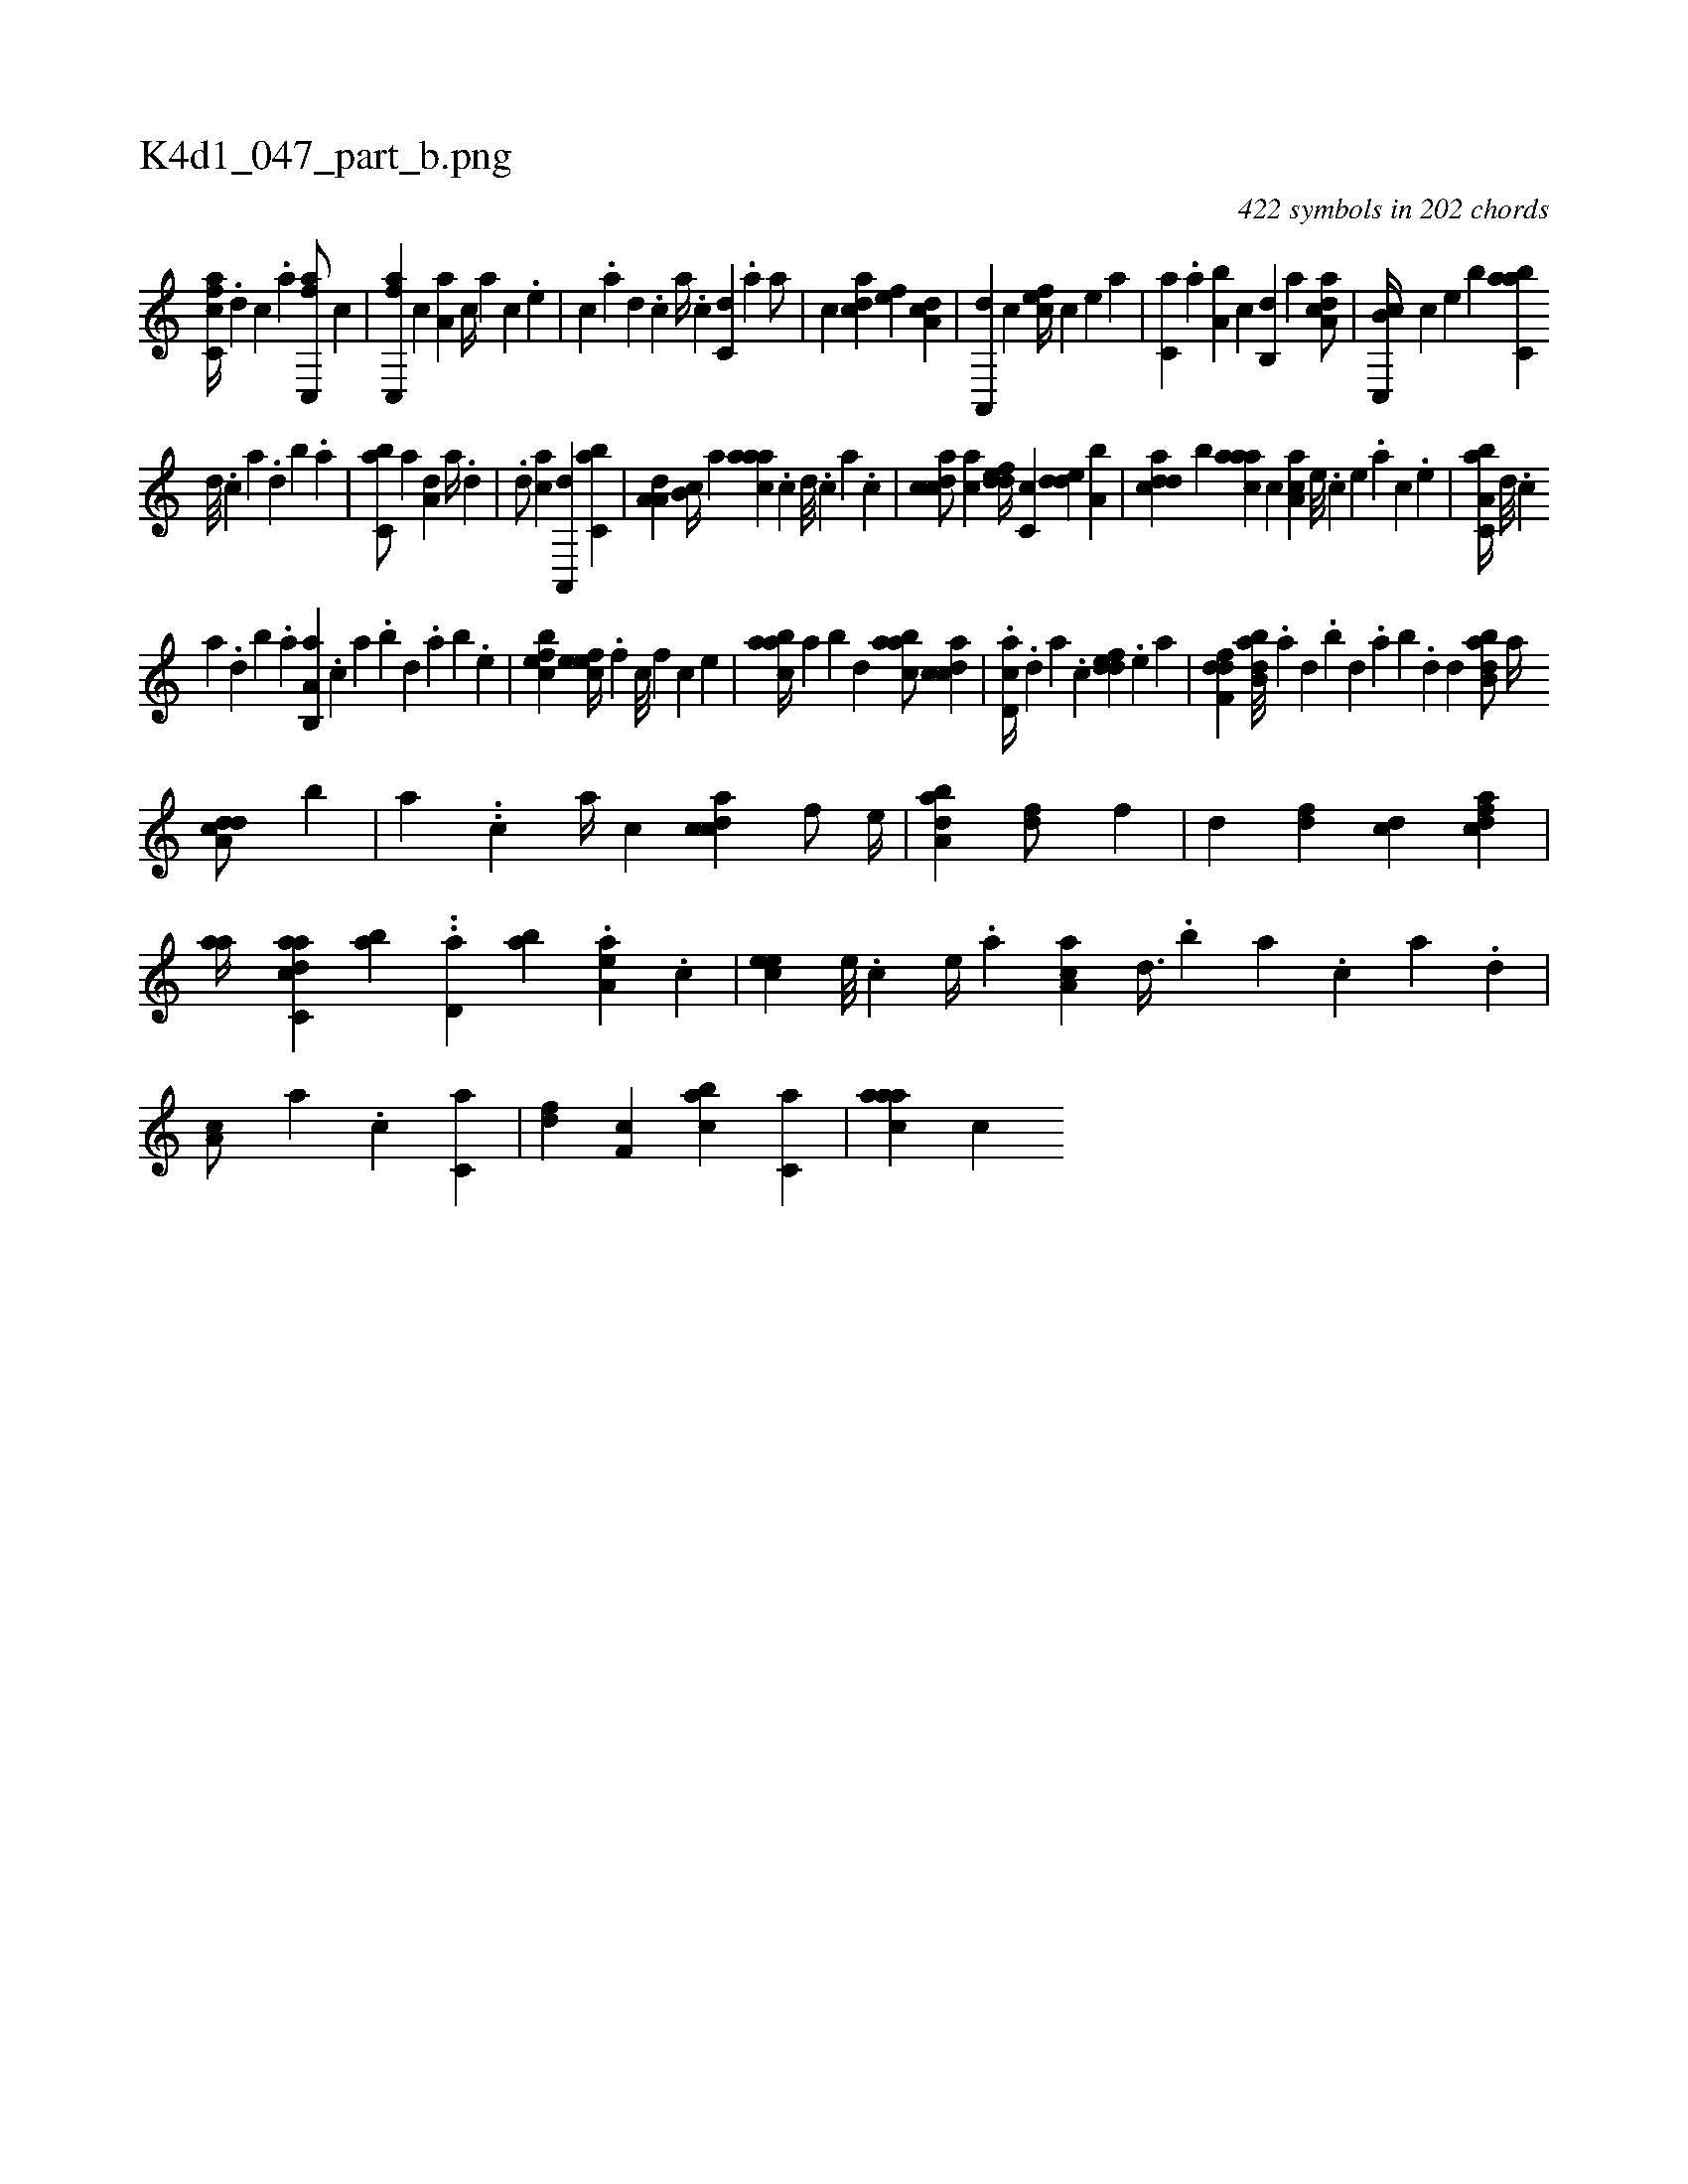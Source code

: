 X:1
%
%%titleleft true
%%tabaddflags 0
%%tabrhstyle grid
%
T:K4d1_047_part_b.png
C:422 symbols in 202 chords
L:1/4
K:italiantab
%
[fc,ca//] .[,,d] [,,,c] .[,,,a] [fc,,a/] [,,,c] |\
	[fc,,a] [,,,c] [,,a,a] [,,,,c//] [,,,,a] [,,,,c] .[,,,,e] |\
	[,,,,c] .[,,,,a] [,,,,,d] .[,,,,,c] [,,,,,a//] .[,,,,,c] [,,,c,d] .[,,,,a] [,,,,a/] |\
	[,,,c] [,,dca] [,,,,ef] [,,da,c] |\
	[,a,,,d] [,,,c] [,,,cef//] [,,,,c] [,,,,e] [,,,a] |\
	[,,,c,a] .[,,a] [a,b] [,,,,,c] [,,b,,d] [,,a] [a,dca/] |\
	[c,,b,c//] [,,,c] [,,,,e] [,,,b] [,abc,a] 
%
[,d///] .[,c] [,a] .[,,d] [,,b] .[,,a] |\
	[,,bc,a/] [a] [a,d] [,,,,a//] .[,d] |\
	.[,,d/] [,,,ca] [,a,,,d] [,,bc,a] |\
	[,a,a,d] [,,b,c//] [,,,,a] [,aaac] .[,,c] [,,d///] .[,,c] [,,a] .[,,c] |\
	[,cdca/] [,,,ca] [,ddef//] [,c,c] [,dde] [a,b] |\
	[cdda] [,,b] [aaac] [,,,c] [,aa,c] [,e///] .[,c] [,e] .[a] [c] .[,e] |\
	[a,bc,a//] [,d///] .[,c] 
%
[,a] .[,,d] [,,b] .[,,a] [a,b,,a] .[,,,c] [,,a] .[,,b] [,,d] .[,,a] [,,b] .[,,e] |\
	[,efbc1] [,efec//] .[,,f] [,c///] [,,f] [,c] [,e] |\
	[aabc//] [,,a] [,,b] [,,d] [aabc/] [,cdca] |\
	.[,cd,a//] .[,,d] [,a] .[,c] [,ddef] .[,,,,e] [,,,,a] |\
	[,dff,d1] [abb,d///] .[,a] [,,d] .[,,b] [,,d] .[,a] [,b] .[,d] [,,d] [abb,d/] [,a//] 
%
[a,dcd/] [,,b] |\
	[,,,,a] ..[,c] [,,a//] [,,,c] [,cdca] [,,,f/] [,,,e//] |\
	[,aba,d1] [,,,,fd/] [,,f] |\
	[,,,,,d] [,df] [,cd] [,dfac] |\
	[,aa//] [,c,h] [,daac] [,ab] ..[,,d,a] [,,ba] .[,aa,e] .[,,,,c] |\
	[,,,eec] [,,e///] .[,,c] [,,e//] .[,a] [,aa,c] [,,d3/8] .[,,b] [,,a] .[,,,c] [,,,a] .[,,,,d] |\
	[,,a,c/] [,a] .[c] [c,a] |\
	[,df] [,,f,c] [,abc] [,,,c,a] |\
	[,aaac] [,,,,c] 
% number of items: 422


